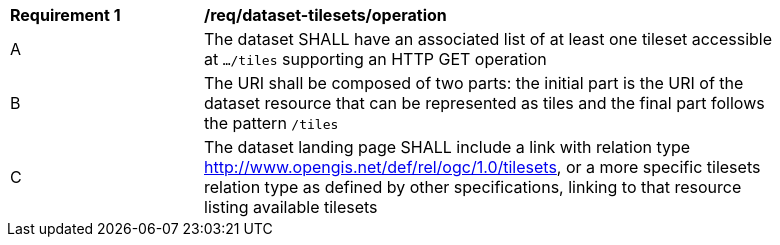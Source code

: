 [[req_dataset-tilesets-operation]]
[width="90%",cols="2,6a"]
|===
^|*Requirement {counter:req-id}* |*/req/dataset-tilesets/operation*
^|A |The dataset SHALL have an associated list of at least one tileset accessible at `.../tiles` supporting an HTTP GET operation
^|B |The URI shall be composed of two parts: the initial part is the URI of the dataset resource that can be represented as tiles and the final part follows the pattern `/tiles`
^|C |The dataset landing page SHALL include a link with relation type http://www.opengis.net/def/rel/ogc/1.0/tilesets,
  or a more specific tilesets relation type as defined by other specifications, linking to that resource listing available tilesets
|===
